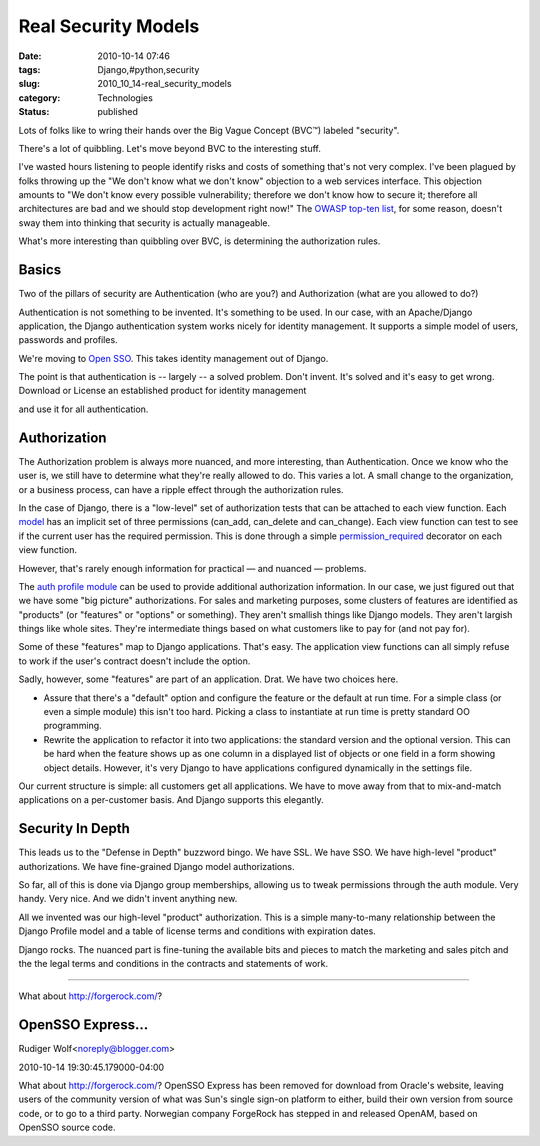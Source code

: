 Real Security Models
====================

:date: 2010-10-14 07:46
:tags: Django,#python,security
:slug: 2010_10_14-real_security_models
:category: Technologies
:status: published

Lots of folks like to wring their hands over the Big Vague Concept
(BVC™) labeled "security".

There's a lot of quibbling. Let's move beyond BVC to the interesting
stuff.

I've wasted hours listening to people identify risks and costs of
something that's not very complex. I've been plagued by folks
throwing up the "We don't know what we don't know" objection to a web
services interface. This objection amounts to "We don't know every
possible vulnerability; therefore we don't know how to secure it;
therefore all architectures are bad and we should stop development
right now!" The `OWASP top-ten
list <http://www.owasp.org/index.php/Category:OWASP_Top_Ten_Project>`__,
for some reason, doesn't sway them into thinking that security is
actually manageable.

What's more interesting than quibbling over BVC, is determining the
authorization rules.

Basics
------

Two of the pillars of security are Authentication (who are you?) and
Authorization (what are you allowed to do?)

Authentication is not something to be invented. It's something to be
used. In our case, with an Apache/Django application, the Django
authentication system works nicely for identity management. It
supports a simple model of users, passwords and profiles.

We're moving to `Open SSO <https://opensso.dev.java.net/>`__. This
takes identity management out of Django.

The point is that authentication is -- largely -- a solved problem.
Don't invent. It's solved and it's easy to get wrong. Download or
License an established product for identity management

and use it for all authentication.

Authorization
-------------

The Authorization problem is always more nuanced, and more
interesting, than Authentication. Once we know who the user is, we
still have to determine what they're really allowed to do. This
varies a lot. A small change to the organization, or a business
process, can have a ripple effect through the authorization rules.

In the case of Django, there is a "low-level" set of authorization
tests that can be attached to each view function. Each
`model <http://docs.djangoproject.com/en/dev/ref/models/options/>`__
has an implicit set of three permissions (can_add, can_delete and
can_change). Each view function can test to see if the current user
has the required permission. This is done through a simple
`permission_required <http://docs.djangoproject.com/en/dev/topics/auth/#the-permission-required-decorator>`__
decorator on each view function.

However, that's rarely enough information for practical — and nuanced
— problems.

The `auth profile
module <http://docs.djangoproject.com/en/dev/topics/auth/#storing-additional-information-about-users>`__
can be used to provide additional authorization information. In our
case, we just figured out that we have some "big picture"
authorizations. For sales and marketing purposes, some clusters of
features are identified as "products" (or "features" or "options" or
something). They aren't smallish things like Django models. They
aren't largish things like whole sites. They're intermediate things
based on what customers like to pay for (and not pay for).

Some of these "features" map to Django applications. That's easy. The
application view functions can all simply refuse to work if the
user's contract doesn't include the option.

Sadly, however, some "features" are part of an application. Drat. We
have two choices here.

-   Assure that there's a "default" option and configure the feature
    or the default at run time. For a simple class (or even a simple
    module) this isn't too hard. Picking a class to instantiate at run
    time is pretty standard OO programming.

-   Rewrite the application to refactor it into two applications: the
    standard version and the optional version. This can be hard when
    the feature shows up as one column in a displayed list of objects
    or one field in a form showing object details. However, it's very
    Django to have applications configured dynamically in the settings
    file.

Our current structure is simple: all customers get all applications.
We have to move away from that to mix-and-match applications on a
per-customer basis. And Django supports this elegantly.

Security In Depth
-----------------

This leads us to the "Defense in Depth" buzzword bingo. We have SSL.
We have SSO. We have high-level "product" authorizations. We have
fine-grained Django model authorizations.

So far, all of this is done via Django group memberships, allowing us
to tweak permissions through the auth module. Very handy. Very nice.
And we didn't invent anything new.

All we invented was our high-level "product" authorization. This is a
simple many-to-many relationship between the Django Profile model and
a table of license terms and conditions with expiration dates.

Django rocks. The nuanced part is fine-tuning the available bits and
pieces to match the marketing and sales pitch and the the legal terms
and conditions in the contracts and statements of work.



-----

What about http://forgerock.com/?

OpenSSO Express...
-----------------------------------------------------

Rudiger Wolf<noreply@blogger.com>

2010-10-14 19:30:45.179000-04:00

What about http://forgerock.com/?
OpenSSO Express has been removed for download from Oracle's website,
leaving users of the community version of what was Sun's single sign-on
platform to either, build their own version from source code, or to go
to a third party. Norwegian company ForgeRock has stepped in and
released OpenAM, based on OpenSSO source code.





